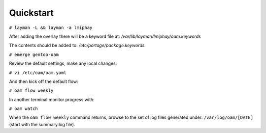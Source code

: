 =========
Quickstart
=========

``# layman -L && layman -a lmiphay``

After adding the overlay there will be a keyword file at: `/var/lib/layman/lmiphay/oam.keywords`

The contents should be added to: `/etc/portage/package.keywords`

``# emerge gentoo-oam``

Review the default settings, make any local changes:

``# vi /etc/oam/oam.yaml``

And then kick off the default flow:

``# oam flow weekly``

In another terminal monitor progress with:

``# oam watch``

When the ``oam flow weekly`` command returns, browse to the set of log files generated under:
``/var/log/oam/[DATE]`` (start with the summary.log file).
